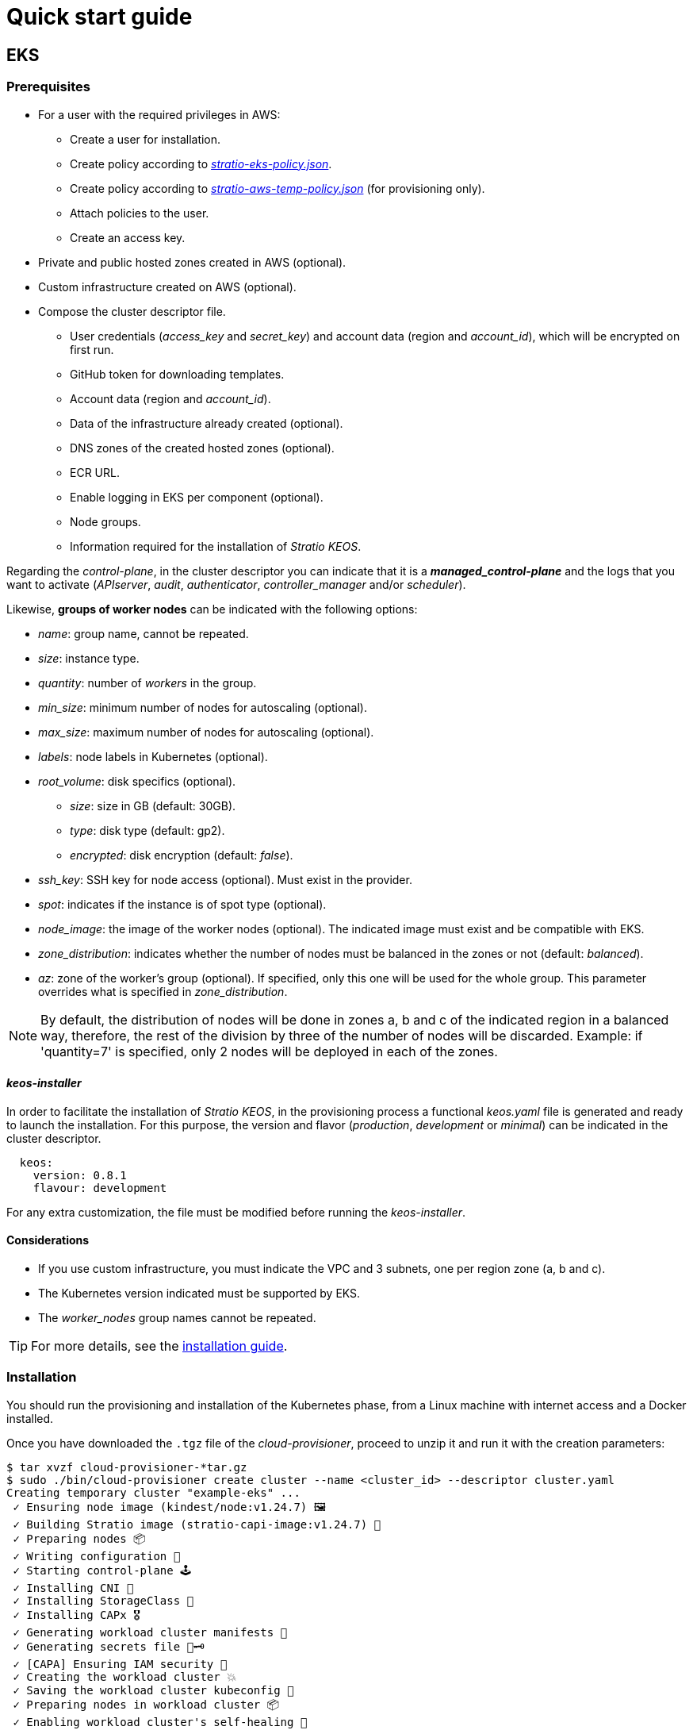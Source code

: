 = Quick start guide

== EKS

=== Prerequisites

* For a user with the required privileges in AWS:
** Create a user for installation.
** Create policy according to xref:attachment$stratio-eks-policy.json[_stratio-eks-policy.json_].
** Create policy according to xref:attachment$stratio-aws-temp-policy.json[_stratio-aws-temp-policy.json_] (for provisioning only).
** Attach policies to the user.
** Create an access key.
* Private and public hosted zones created in AWS (optional).
* Custom infrastructure created on AWS (optional).
* Compose the cluster descriptor file.
** User credentials (_access$$_$$key_ and _secret$$_$$key_) and account data (region and _account$$_$$id_), which will be encrypted on first run.
** GitHub token for downloading templates.
** Account data (region and _account$$_$$id_).
** Data of the infrastructure already created (optional).
** DNS zones of the created hosted zones (optional).
** ECR URL.
** Enable logging in EKS per component (optional).
** Node groups.
** Information required for the installation of _Stratio KEOS_.

Regarding the _control-plane_, in the cluster descriptor you can indicate that it is a *_managed_control-plane_* and the logs that you want to activate (_APIserver_, _audit_, _authenticator_, _controller$$_$$manager_ and/or _scheduler_).

Likewise, *groups of worker nodes* can be indicated with the following options:

* _name_: group name, cannot be repeated.
* _size_: instance type.
* _quantity_: number of _workers_ in the group.
* _min$$_$$size_: minimum number of nodes for autoscaling (optional).
* _max$$_$$size_: maximum number of nodes for autoscaling (optional).
* _labels_: node labels in Kubernetes (optional).
* _root$$_$$volume_: disk specifics (optional).
** _size_: size in GB (default: 30GB).
** _type_: disk type (default: gp2).
** _encrypted_: disk encryption (default: _false_).
* _ssh$$_$$key_: SSH key for node access (optional). Must exist in the provider.
* _spot_: indicates if the instance is of spot type (optional).
* _node$$_$$image_: the image of the worker nodes (optional). The indicated image must exist and be compatible with EKS.
* _zone$$_$$distribution_: indicates whether the number of nodes must be balanced in the zones or not (default: _balanced_).
* _az_: zone of the worker's group (optional). If specified, only this one will be used for the whole group. This parameter overrides what is specified in _zone$$_$$distribution_.

NOTE: By default, the distribution of nodes will be done in zones a, b and c of the indicated region in a balanced way, therefore, the rest of the division by three of the number of nodes will be discarded. Example: if 'quantity=7' is specified, only 2 nodes will be deployed in each of the zones.

==== _keos-installer_

In order to facilitate the installation of _Stratio KEOS_, in the provisioning process a functional _keos.yaml_ file is generated and ready to launch the installation. For this purpose, the version and flavor (_production_, _development_ or _minimal_) can be indicated in the cluster descriptor.

[source,bash]
----
  keos:
    version: 0.8.1
    flavour: development
----

For any extra customization, the file must be modified before running the _keos-installer_.

==== Considerations

* If you use custom infrastructure, you must indicate the VPC and 3 subnets, one per region zone (a, b and c).
* The Kubernetes version indicated must be supported by EKS.
* The _worker$$_$$nodes_ group names cannot be repeated.

TIP: For more details, see the xref:ROOT:installation.adoc[installation guide].

=== Installation

You should run the provisioning and installation of the Kubernetes phase, from a Linux machine with internet access and a Docker installed.

Once you have downloaded the `.tgz` file of the _cloud-provisioner_, proceed to unzip it and run it with the creation parameters:

[source,bash]
----
$ tar xvzf cloud-provisioner-*tar.gz
$ sudo ./bin/cloud-provisioner create cluster --name <cluster_id> --descriptor cluster.yaml
Creating temporary cluster "example-eks" ...
 ✓ Ensuring node image (kindest/node:v1.24.7) 🖼
 ✓ Building Stratio image (stratio-capi-image:v1.24.7) 📸
 ✓ Preparing nodes 📦
 ✓ Writing configuration 📜
 ✓ Starting control-plane 🕹️
 ✓ Installing CNI 🔌
 ✓ Installing StorageClass 💾
 ✓ Installing CAPx 🎖️
 ✓ Generating workload cluster manifests 📝
 ✓ Generating secrets file 📝🗝️
 ✓ [CAPA] Ensuring IAM security 👮
 ✓ Creating the workload cluster 💥
 ✓ Saving the workload cluster kubeconfig 📝
 ✓ Preparing nodes in workload cluster 📦
 ✓ Enabling workload cluster's self-healing 🏥
 ✓ Installing CAPx in workload cluster 🎖️
 ✓ Installing Network Policy Engine in workload cluster 🚧
 ✓ Adding Cluster-Autoescaler 🗚
 ✓ Moving the management role 🗝️
 ✓ Generating the KEOS descriptor 📝
 ✓ Cleaning up temporary cluster 🧹

The cluster has been installed, please refer to _Stratio KEOS_ documentation on how to proceed.
----

=== Next steps

At this point, you will have a Kubernetes cluster with the features indicated in the descriptor and you will be able to access the EKS API Server with the AWS CLI as indicated in https://docs.aws.amazon.com/eks/latest/userguide/create-kubeconfig.html[the official documentation].

[source,bash]
----
$ aws eks update-kubeconfig --region <region> --name <cluster_id> --kubeconfig ./<cluster_id>.kubeconfig

$ kubectl --kubeconfig ./<cluster_id>.kubeconfig get nodes
----

Here, the permissions of _clusterawsadm.json_ can be removed.

Next, proceed to deploy _Stratio KEOS_ *using _keos-installer_*.

== GCP

=== Prerequisites

* Create an _IAM Service Account_ with the permissions defined in xref:attachment$stratio-gcp-permissions.list[stratio-gcp-permissions.list].
* Create a private key for the _IAM Service Account_ of type JSON and download it in a `<project_name>-<id>.json` file. This data will be used for the credentials requested in the cluster descriptor.
* Deploy a "Cloud NAT" in the region (requires a "Cloud Router", but can be created in the wizard itself).
* Private and public zones in Cloud DNS created in GCP (optional).
* Custom infrastructure created in GCP (optional).
* Compose the cluster descriptor file.
** User credentials (_private$$_$$key$$_$$id_, _private$$_$$key_ and _client$$_$$email_) and account data (region and _project$$_$$id_), which will be encrypted on first run.
** GitHub token for template download.
** Data of the already created infrastructure (optional).
** DNS zone of the created zones (optional).
** Docker registry data (URL, credentials).
** External domain of the cluster.
** _control-plane_.
** Node groups.
** Information necessary for the installation of _Stratio KEOS_.

==== _control-plane_ nodes

For this provider, the _control-plane_ will be deployed in virtual machines, therefore, the following options can be configured:

* _highly$$_$$available_: defines whether the _control-plane_ will have high availability (default: _true_).
* _managed_: indicates that it is a _control-plane_ in virtual machines.
* _size_: instance type.
* _node$$_$$image_: image of the nodes of the _control-plane_. The indicated image must exist in the referenced project.
* _root$$_$$volume_: disk particularities (optional).
** _size_: size in GB (default: 30GB).
** _type_: disk type (default: gp2).
** _encrypted_: disk encryption (default: _false_).

==== Worker nodes

In the cluster descriptor, groups of worker nodes can be indicated with the following options:

* _name_: group name, cannot be repeated. It must start with "<cluster$$_$$name$$_$$>-".
* _size_: instance type.
* _quantity_: number of workers in the group.
* _min$$_$$size_: minimum number of nodes for autoscaling (optional).
* _max$$_$$size_: maximum number of nodes for autoscaling (optional).
* _labels_: node labels in Kubernetes (optional).
* _root$$_$$volume_: disk specifics (optional).
** _size_: size in GB (default: 30GB).
** _type_: disk type (default: gp2).
** _encrypted_: disk encryption (default: _false_).
* _ssh$$_$$key_: SSH key for node access (optional). Must exist in the provider.
* _spot_: indicates if the instance is of type _spot_ (optional).
* _node$$_$$image_: the image of the worker nodes. The indicated image must exist and be compatible with EKS.
* _zone$$_$$distribution_: indicates whether the number of nodes must be balanced in the zones or not (default: _balanced_).
* _az_: zone of the worker's group (optional). If specified, only this one will be used for the whole group. This parameter overrides what is specified in _zone$$_$$distribution_.

NOTE: By default, the distribution of nodes will be done in zones a, b and c of the indicated region in a balanced way, therefore, the rest of the division by three of the number of nodes will be discarded. Example: if 'quantity=7' is specified, only 2 nodes will be deployed in each of the zones.

==== _keos-installer_

In order to facilitate the installation of _Stratio KEOS_, in the provisioning process a functional _keos.yaml_ file is generated and ready to launch the installation. For this purpose, the version and flavor ('production', 'development' or 'minimal') can be indicated in the cluster descriptor.

[source,bash]
----
  keos:
    version: 0.8.1
    flavour: development
----

For any extra customization, the file must be modified before running the _keos-installer_.

=== Considerations

* If you use custom infrastructure, you must indicate the VPC and 3 subnets, one per region zone (a, b and c).
* The configured Kubernetes version must be the one supported in the indicated images.
* _worker$$_$$nodes_ cluster names cannot be repeated and must start with "<cluster$$_$$name$$_$$>-".

TIP: For more details, see the xref:ROOT:installation.adoc[installation guide].

== Installation

You should run the provisioning and installation of the Kubernetes phase, from a Linux machine with internet access and a Docker installed.

Once you have downloaded the `.tgz` file of the _cloud provisioner_, proceed to unzip it and run it with the creation parameters:

[source,bash]
----
$ tar xvzf cloud-provisioner-*tar.gz
$ sudo ./bin/cloud-provisioner create cluster --name <cluster_id> --descriptor cluster.yaml
Creating temporary cluster "example-gcp" ...
 ✓ Ensuring node image (kindest/node:v1.24.7) 🖼
 ✓ Building Stratio image (stratio-capi-image:v1.24.7) 📸
 ✓ Preparing nodes 📦
 ✓ Writing configuration 📜
 ✓ Starting control-plane 🕹️
 ✓ Installing CNI 🔌
 ✓ Installing StorageClass 💾
 ✓ Installing CAPx 🎖️
 ✓ Generating workload cluster manifests 📝
 ✓ Generating secrets file 📝🗝️
 ✓ Creating the workload cluster 💥
 ✓ Saving the workload cluster kubeconfig 📝
 ✓ Installing Calico in workload cluster 🔌
 ✓ Installing StorageClass in workload cluster 💾
 ✓ Preparing nodes in workload cluster 📦
 ✓ Enabling workload cluster's self-healing 🏥
 ✓ Installing CAPx in workload cluster 🎖️
 ✓ Adding Cluster-Autoescaler 🗚
 ✓ Moving the management role 🗝️
 ✓ Generating the KEOS descriptor 📝

The cluster has been installed, please refer to _Stratio KEOS_ documentation on how to proceed.
----

== Next steps

At this point, you will have a Kubernetes cluster with the features indicated in the descriptor and you will be able to access the API Server with the _kubeconfig_ generated in the current directory (_.kube/config_):

[source,bash]
----
$ kubectl --kubeconfig .kube/config get nodes
----

Next, proceed to deploy _Stratio KEOS_ *using _keos-installer_*.
